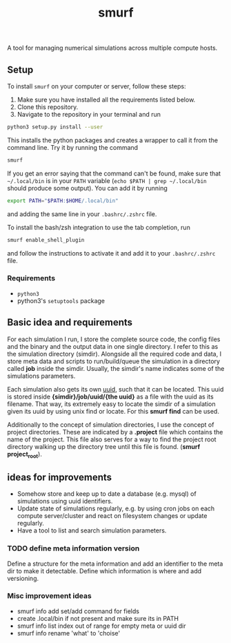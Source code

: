 #+title: smurf

A tool for managing numerical simulations across multiple compute hosts.

** Setup

To install =smurf= on your computer or server, follow these steps:
1. Make sure you have installed all the requirements listed below.
2. Clone this repository.
3. Navigate to the repository in your terminal and run
#+begin_src sh
python3 setup.py install --user
#+end_src

This installs the python packages and creates a wrapper to call it from the command line. Try it by running the command
#+begin_src sh
smurf
#+end_src
If you get an error saying that the command can't be found, make sure that =~/.local/bin= is in your =PATH= variable (=echo $PATH | grep ~/.local/bin= should produce some output).
You can add it by running
#+begin_src sh
export PATH="$PATH:$HOME/.local/bin"
#+end_src
and adding the same line in your =.bashrc/.zshrc= file.

To install the bash/zsh integration to use the tab completion, run
#+begin_src sh
smurf enable_shell_plugin
#+end_src
and follow the instructions to activate it and add it to your =.bashrc/.zshrc= file.

*** Requirements

+ =python3=
+ python3's =setuptools= package

** Basic idea and requirements

For each simulation I run, I store the complete source code, the config files and the binary and the output data in one single directory.
I refer to this as the simulation directory (simdir).
Alongside all the required code and data, I store meta data and scripts to run/build/queue the simulation in a directory called *job* inside the simdir.
Usually, the simdir's name indicates some of the simulations parameters.

Each simulation also gets its own [[https://en.wikipedia.org/wiki/Universally_unique_identifier][uuid]], such that it can be located.
This uuid is stored inside *{simdir}/job/uuid/{the uuid}* as a file with the uuid as its filename.
That way, its extremely easy to locate the simdir of a simulation given its uuid by using unix find or locate.
For this *smurf find* can be used.

Additionally to the concept of simulation directories, I use the concept of project directories.
These are indicated by a *.project* file which contains the name of the project.
This file also serves for a way to find the project root directory walking up the directory tree until this file is found. (*smurf project_root*).


** ideas for improvements

+ Somehow store and keep up to date a database (e.g. mysql) of simulations using uuid identifiers.
+ Update state of simulations regularly, e.g. by using cron jobs on each compute server/cluster and react on filesystem changes or update regularly.
+ Have a tool to list and search simulation parameters.

*** TODO define meta information version

Define a structure for the meta information and add an identifier to the meta dir to make it detectable.
Define which information is where and add versioning.

*** Misc improvement ideas
+ smurf info add set/add command for fields
+ create .local/bin if not present and make sure its in PATH
+ smurf info list index out of range for empty meta or uuid dir
+ smurf info rename 'what' to 'choise'
